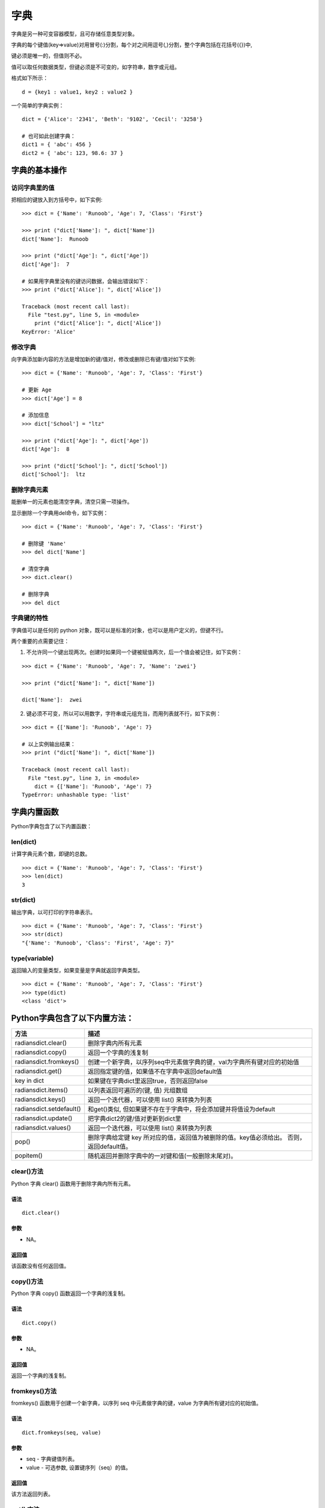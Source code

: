 字典
#####################

字典是另一种可变容器模型，且可存储任意类型对象。

字典的每个键值(key=>value)对用冒号(:)分割，每个对之间用逗号(,)分割，整个字典包括在花括号({})中,

键必须是唯一的，但值则不必。

值可以取任何数据类型，但键必须是不可变的，如字符串，数字或元组。

格式如下所示：

.. highlight:: none

::

    d = {key1 : value1, key2 : value2 }


一个简单的字典实例：

::

    dict = {'Alice': '2341', 'Beth': '9102', 'Cecil': '3258'}

    # 也可如此创建字典：
    dict1 = { 'abc': 456 }
    dict2 = { 'abc': 123, 98.6: 37 }


字典的基本操作
**********************

访问字典里的值
=====================

把相应的键放入到方括号中，如下实例:

::

    >>> dict = {'Name': 'Runoob', 'Age': 7, 'Class': 'First'}

    >>> print ("dict['Name']: ", dict['Name'])
    dict['Name']:  Runoob

    >>> print ("dict['Age']: ", dict['Age'])
    dict['Age']:  7

    # 如果用字典里没有的键访问数据，会输出错误如下：
    >>> print ("dict['Alice']: ", dict['Alice'])

    Traceback (most recent call last):
      File "test.py", line 5, in <module>
        print ("dict['Alice']: ", dict['Alice'])
    KeyError: 'Alice'


修改字典
=================

向字典添加新内容的方法是增加新的键/值对，修改或删除已有键/值对如下实例:

::

    >>> dict = {'Name': 'Runoob', 'Age': 7, 'Class': 'First'}

    # 更新 Age
    >>> dict['Age'] = 8

    # 添加信息
    >>> dict['School'] = "ltz"

    >>> print ("dict['Age']: ", dict['Age'])
    dict['Age']:  8

    >>> print ("dict['School']: ", dict['School'])
    dict['School']:  ltz


删除字典元素
===================

能删单一的元素也能清空字典，清空只需一项操作。

显示删除一个字典用del命令，如下实例：

::

    >>> dict = {'Name': 'Runoob', 'Age': 7, 'Class': 'First'}

    # 删除键 'Name'
    >>> del dict['Name']

    # 清空字典
    >>> dict.clear()

    # 删除字典
    >>> del dict

字典键的特性
====================

字典值可以是任何的 python 对象，既可以是标准的对象，也可以是用户定义的，但键不行。

两个重要的点需要记住：

1. 不允许同一个键出现两次。创建时如果同一个键被赋值两次，后一个值会被记住，如下实例：

::

    >>> dict = {'Name': 'Runoob', 'Age': 7, 'Name': 'zwei'}

    >>> print ("dict['Name']: ", dict['Name'])

    dict['Name']:  zwei

2. 键必须不可变，所以可以用数字，字符串或元组充当，而用列表就不行，如下实例：

::

    >>> dict = {['Name']: 'Runoob', 'Age': 7}

    # 以上实例输出结果：
    >>> print ("dict['Name']: ", dict['Name'])

    Traceback (most recent call last):
      File "test.py", line 3, in <module>
        dict = {['Name']: 'Runoob', 'Age': 7}
    TypeError: unhashable type: 'list'


字典内置函数
***********************

Python字典包含了以下内置函数：

len(dict)
====================

计算字典元素个数，即键的总数。

::

    >>> dict = {'Name': 'Runoob', 'Age': 7, 'Class': 'First'}
    >>> len(dict)
    3

str(dict)
=====================

输出字典，以可打印的字符串表示。

::

    >>> dict = {'Name': 'Runoob', 'Age': 7, 'Class': 'First'}
    >>> str(dict)
    "{'Name': 'Runoob', 'Class': 'First', 'Age': 7}"

type(variable)
======================

返回输入的变量类型，如果变量是字典就返回字典类型。

::

    >>> dict = {'Name': 'Runoob', 'Age': 7, 'Class': 'First'}
    >>> type(dict)
    <class 'dict'>

Python字典包含了以下内置方法：
******************************

===========================   ===============
方法                              描述
===========================   ===============
radiansdict.clear()              删除字典内所有元素
radiansdict.copy()               返回一个字典的浅复制
radiansdict.fromkeys()           创建一个新字典，以序列seq中元素做字典的键，val为字典所有键对应的初始值
radiansdict.get()                返回指定键的值，如果值不在字典中返回default值
key in dict                      如果键在字典dict里返回true，否则返回false
radiansdict.items()              以列表返回可遍历的(键, 值) 元组数组
radiansdict.keys()               返回一个迭代器，可以使用 list() 来转换为列表
radiansdict.setdefault()         和get()类似, 但如果键不存在于字典中，将会添加键并将值设为default
radiansdict.update()             把字典dict2的键/值对更新到dict里
radiansdict.values()             返回一个迭代器，可以使用 list() 来转换为列表
pop()                            删除字典给定键 key 所对应的值，返回值为被删除的值。key值必须给出。 否则，返回default值。
popitem()                        随机返回并删除字典中的一对键和值(一般删除末尾对)。
===========================   ===============

clear()方法
=================

Python 字典 clear() 函数用于删除字典内所有元素。

语法
-------------

::

    dict.clear()

参数
--------------

* NA。

返回值
-------------

该函数没有任何返回值。


copy()方法
=====================

Python 字典 copy() 函数返回一个字典的浅复制。

语法
-----------------

::

    dict.copy()

参数
-----------------

* NA。

返回值
----------------

返回一个字典的浅复制。


fromkeys()方法
======================

fromkeys() 函数用于创建一个新字典，以序列 seq 中元素做字典的键，value 为字典所有键对应的初始值。

语法
----------------

::

    dict.fromkeys(seq, value)

参数
-----------------

* seq - 字典键值列表。
* value - 可选参数, 设置键序列（seq）的值。

返回值
-------------

该方法返回列表。


get() 方法
=================

Python 字典 get() 函数返回指定键的值，如果值不在字典中返回默认值。

语法
-------------

::

    dict.get(key, default=None)

参数
--------------

* key - 字典中要查找的键。
* default - 如果指定键的值不存在时，返回该默认值值。

返回值
-------------

返回指定键的值，如果值不在字典中返回默认值 None。


items() 方法
====================

Python 字典 items() 方法以列表返回可遍历的(键, 值) 元组数组。

语法
-------------

::

    dict.items()

参数
-------------

* NA。

返回值
-------------

返回可遍历的(键, 值) 元组数组。


keys() 方法
===================

Python3 字典 keys() 方法返回一个迭代器，可以使用 list() 来转换为列表。

语法
-----------

::

    dict.keys()

参数
-----------

* NA。

返回值
-----------

返回一个迭代器。


setdefault() 方法
=======================

Python 字典 setdefault() 方法和get()方法类似, 如果键不已经存在于字典中，将会添加键并将值设为默认值。

语法
----------------

::

    dict.setdefault(key, default=None)

参数
------------

* key -- 查找的键值。
* default -- 键不存在时，设置的默认键值。

返回值
-----------

如果 key 在 字典中，返回对应的值。如果不在字典中，则插入 key 及设置的默认值 default，并返回 default ，default 默认值为 None。

update() 方法
===================

Python 字典 update() 函数把字典参数 dict2 的 key/value(键/值) 对更新到字典 dict 里。

语法
---------------

::

    dict.update(dict2)

参数
-----------

* dict2 -- 添加到指定字典dict里的字典。

返回值
-----------

该方法没有任何返回值。


values() 方法
=====================

Python 字典 values() 方法返回一个迭代器，可以使用 list() 来转换为列表，列表为字典中的所有值。

语法
-------------

::

    dict.values()

参数
-------------

* NA。

返回值
------------

返回迭代器。


pop() 方法
================

Python 字典 pop() 方法删除字典给定键 key 所对应的值，返回值为被删除的值。key值必须给出。 否则，返回default值。

语法
-------------

::

    pop(key[,default])

参数
----------

* key: 要删除的键值
* default: 如果没有 key，返回 default 值

返回值
-----------

返回被删除的值。


popitem() 方法
===================

Python 字典 popitem() 方法随机返回并删除字典中的一对键和值(一般删除末尾对)。

如果字典已经为空，却调用了此方法，就报出KeyError异常。

语法
-----------

::

    popitem()

参数
---------

* 无

返回值
--------

返回一个键值对(key,value)形式。
